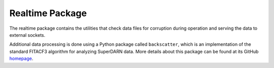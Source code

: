 .. _realtime-package:

================
Realtime Package
================

The realtime package contains the utilities that check data files for corruption during operation
and serving the data to external sockets.

Additional data processing is done using a Python package called ``backscatter``, which is an implementation of the
standard FITACF3 algorithm for analyzing SuperDARN data. More details about this package can be found at its GitHub
`homepage <https://github.com/SuperDARNCanada/backscatter>`_.

